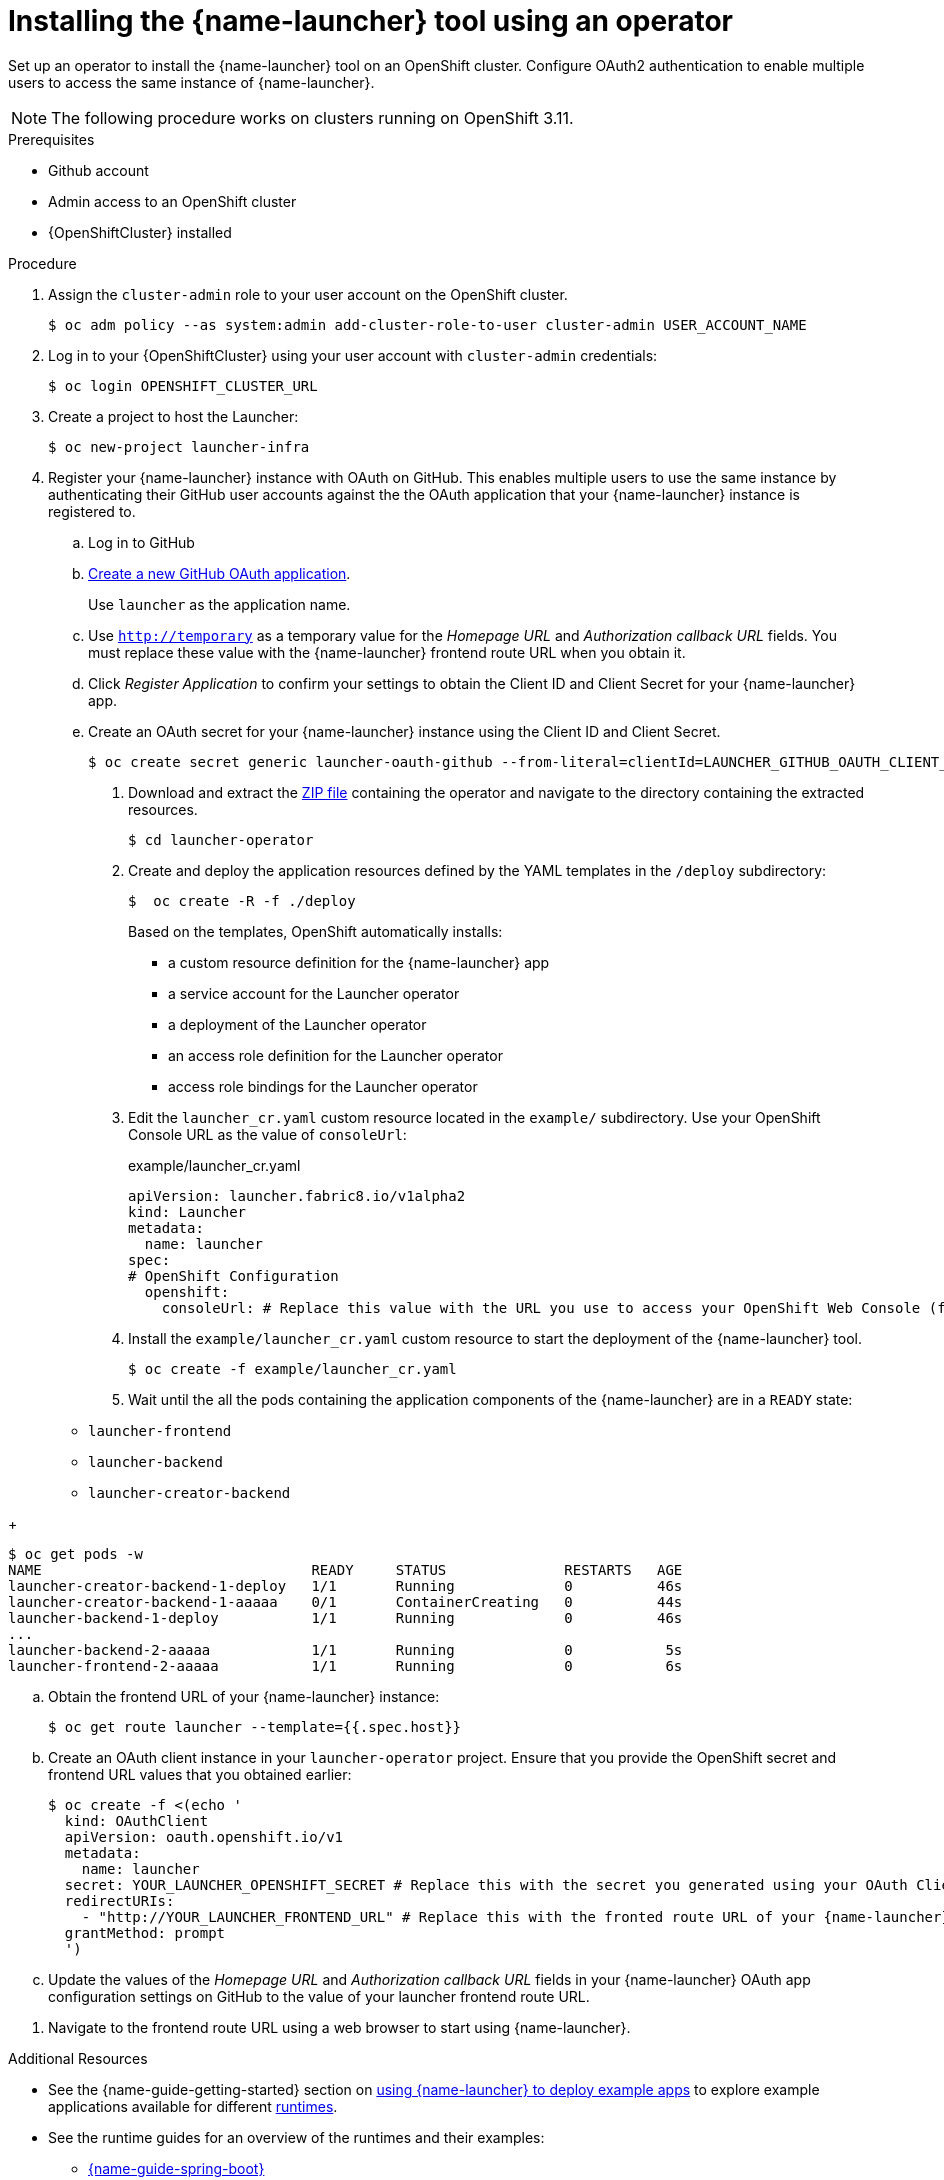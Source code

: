 // Redefines the value of the URL placeholder from minishift-specific to a more general value.
:value-url-osl-auth: OPENSHIFT_CLUSTER_URL

[id='installing-launcher-tool-using-an-operator_{context}']
= Installing the {name-launcher} tool using an operator

Set up an operator to install the {name-launcher} tool on an OpenShift cluster.
Configure OAuth2 authentication to enable multiple users to access the same instance of {name-launcher}.

NOTE: The following procedure works on clusters running on OpenShift 3.11.

.Prerequisites

* Github account
* Admin access to an OpenShift cluster
* {OpenShiftCluster} installed

.Procedure

. Assign the `cluster-admin` role to your user account on the OpenShift cluster.
+
[source,bash,options="nowrap",subs="attributes+"]
----
$ oc adm policy --as system:admin add-cluster-role-to-user cluster-admin USER_ACCOUNT_NAME
----

. Log in to your {OpenShiftCluster} using your user account with `cluster-admin` credentials:
+
[source,bash,options="nowrap",subs="attributes+"]
----
$ oc login {value-url-osl-auth}
----

. Create a project to host the Launcher:
+
[source,bash,options="nowrap",subs="attributes+"]
----
$ oc new-project launcher-infra
----

. Register your {name-launcher} instance with OAuth on GitHub.
This enables multiple users to use the same instance by authenticating their GitHub user accounts against the the OAuth application that your {name-launcher} instance is registered to.
+
--
.. Log in to GitHub

.. link:https://github.com/settings/applications/new[Create a new GitHub OAuth application].
+
Use `launcher` as the application name.

.. Use `http://temporary` as a temporary value for the _Homepage URL_ and _Authorization callback URL_ fields.
You must replace these value with the {name-launcher} frontend route URL when you obtain it.

.. Click _Register Application_ to confirm your settings to obtain the Client ID and Client Secret for your {name-launcher} app.

.. Create an OAuth secret for your {name-launcher} instance using the Client ID and Client Secret.
+
[source,bash,options="nowrap",subs="attributes+"]
----
$ oc create secret generic launcher-oauth-github --from-literal=clientId=LAUNCHER_GITHUB_OAUTH_CLIENT_ID --from-literal=secret=LAUNCHER_GITHUB_OAUTH_CLIENT_SECRET
----

. Download and extract the link:https://github.com/fabric8-launcher/launcher-operator/archive/master.zip[ZIP file] containing the operator and navigate to the directory containing the extracted resources.
+
[source,bash,options="nowrap",subs="attributes+"]
----
$ cd launcher-operator
----

. Create and deploy the application resources defined by the YAML templates in the `/deploy` subdirectory:
+
[source,bash,options="nowrap",subs="attributes+"]
----
$  oc create -R -f ./deploy
----
+
Based on the templates, OpenShift automatically installs:
+
* a custom resource definition for the {name-launcher} app
* a service account for the Launcher operator
* a deployment of the Launcher operator
* an access role definition for the Launcher operator
* access role bindings for the Launcher operator

. Edit the `launcher_cr.yaml` custom resource located in the `example/` subdirectory.
Use your OpenShift Console URL as the value of `consoleUrl`:
+
.example/launcher_cr.yaml
[source,yaml,options="nowrap",subs="attributes+"]
----
apiVersion: launcher.fabric8.io/v1alpha2
kind: Launcher
metadata:
  name: launcher
spec:
# OpenShift Configuration
  openshift:
    consoleUrl: # Replace this value with the URL you use to access your OpenShift Web Console (for example: 'https://192.168.64.4:8443').#
----

. Install the `example/launcher_cr.yaml` custom resource to start the deployment of the {name-launcher} tool.
+
[source,bash,options="nowrap",subs="attributes+"]
----
$ oc create -f example/launcher_cr.yaml
----

. Wait until the all the pods containing the application components of the {name-launcher} are in a `READY` state:
+
--
* `launcher-frontend`
* `launcher-backend`
* `launcher-creator-backend`
--
+
[source,bash,options="nowrap",subs="attributes+"]
----
$ oc get pods -w
NAME                                READY     STATUS              RESTARTS   AGE
launcher-creator-backend-1-deploy   1/1       Running             0          46s
launcher-creator-backend-1-aaaaa    0/1       ContainerCreating   0          44s
launcher-backend-1-deploy           1/1       Running             0          46s
...
launcher-backend-2-aaaaa            1/1       Running             0           5s
launcher-frontend-2-aaaaa           1/1       Running             0           6s
----

.. Obtain the frontend URL of your {name-launcher} instance:
+
[source,bash,options="nowrap",subs="attributes+"]
----
$ oc get route launcher --template={{.spec.host}}
----

.. Create an OAuth client instance in your `launcher-operator` project.
Ensure that you provide the OpenShift secret and frontend URL values that you obtained earlier:
+
[source,options="nowrap",subs="attributes+"]
----
$ oc create -f <(echo '
  kind: OAuthClient
  apiVersion: oauth.openshift.io/v1
  metadata:
    name: launcher
  secret: YOUR_LAUNCHER_OPENSHIFT_SECRET # Replace this with the secret you generated using your OAuth Client ID and Client Secret
  redirectURIs:
    - "http://YOUR_LAUNCHER_FRONTEND_URL" # Replace this with the fronted route URL of your {name-launcher} instance
  grantMethod: prompt
  ')
----

.. Update the values of the _Homepage URL_ and _Authorization callback URL_ fields in your {name-launcher} OAuth app configuration settings on GitHub to the value of your launcher frontend route URL.
--
. Navigate to the frontend route URL using a web browser to start using {name-launcher}.

.Additional Resources

* See the {name-guide-getting-started} section on link:{link-guide-getting-started}#creating-and-deploying-an-example-application-using-your-openshiftlocal_getting-started[using {name-launcher} to deploy example apps] to explore example applications available for different link:{link-guide-getting-started}#available-runtimes_getting-started[runtimes].
* See the runtime guides for an overview of the runtimes and their examples:
** link:{link-guide-spring-boot}[{name-guide-spring-boot}]
** link:{link-guide-vertx}[{name-guide-vertx}]
** link:{link-guide-thorntail}[{name-guide-thorntail}]
** link:{link-guide-nodejs}[{name-guide-nodejs}]

* You can also see the guide to link:{link-guide-getting-started}#creating-a-new-application-using-the-launcher-tool_getting-started[creating a new application using {name-launcher}] for instructions on creating custom applications using the {name-launcher} tool.

:value-url-osl-auth!:
